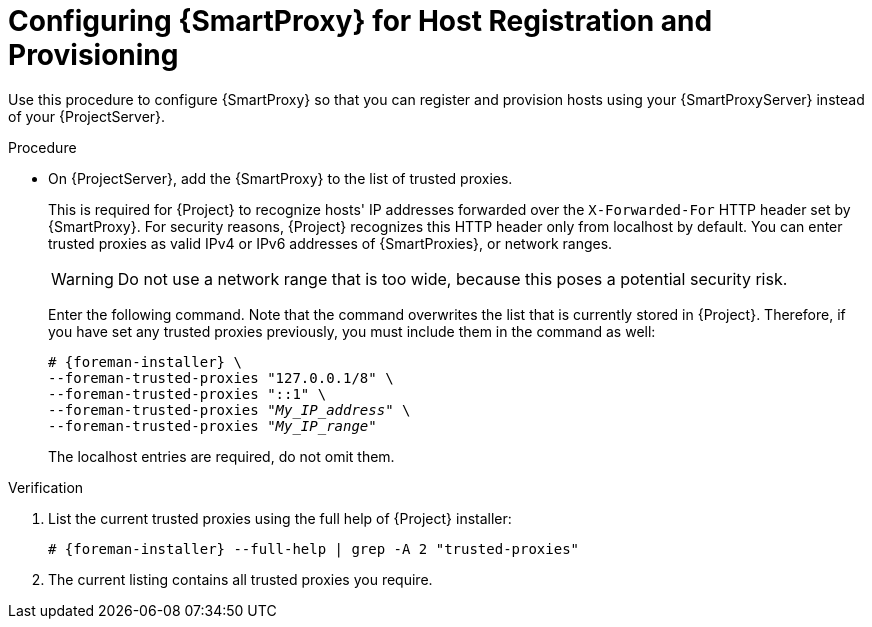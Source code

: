 [id="configuring-{smart-proxy-context}-for-host-registration-and-provisioning_{context}"]
= Configuring {SmartProxy} for Host Registration and Provisioning

Use this procedure to configure {SmartProxy} so that you can register and provision hosts using your {SmartProxyServer} instead of your {ProjectServer}.

.Procedure
ifdef::foreman-deb,foreman-el[]
. Enable the Registration and Templates features on your {SmartProxyServer} and set the template URL:
+
[options="nowrap" subs="+quotes,attributes"]
----
# {installer-scenario-smartproxy} \
--foreman-proxy-registration true \
--foreman-proxy-templates true \
--foreman-proxy-template-url "https://_{smartproxy-example-com}_:8000"
----
. On your {SmartProxyServer}, open the corresponding ports:
+
[options="nowrap", subs="+quotes,verbatim,attributes"]
----
# firewall-cmd --permanent --zone=public --add-port=8000/tcp
# firewall-cmd --reload
----
. On {ProjectServer}, add the {SmartProxy} to the list of trusted proxies.
endif::[]
ifndef::foreman-deb,foreman-el[]
* On {ProjectServer}, add the {SmartProxy} to the list of trusted proxies.
endif::[]
+
This is required for {Project} to recognize hosts' IP addresses forwarded over the `X-Forwarded-For` HTTP header set by {SmartProxy}.
For security reasons, {Project} recognizes this HTTP header only from localhost by default.
You can enter trusted proxies as valid IPv4 or IPv6 addresses of {SmartProxies}, or network ranges.
+
WARNING: Do not use a network range that is too wide, because this poses a potential security risk.
+
Enter the following command.
Note that the command overwrites the list that is currently stored in {Project}.
Therefore, if you have set any trusted proxies previously, you must include them in the command as well:
+
[options="nowrap" subs="+quotes,attributes"]
----
# {foreman-installer} \
--foreman-trusted-proxies "127.0.0.1/8" \
--foreman-trusted-proxies "::1" \
--foreman-trusted-proxies "_My_IP_address_" \
--foreman-trusted-proxies "_My_IP_range_"
----
+
The localhost entries are required, do not omit them.

.Verification
. List the current trusted proxies using the full help of {Project} installer:
+
[options="nowrap" subs="+quotes,attributes"]
----
# {foreman-installer} --full-help | grep -A 2 "trusted-proxies"
----
. The current listing contains all trusted proxies you require.